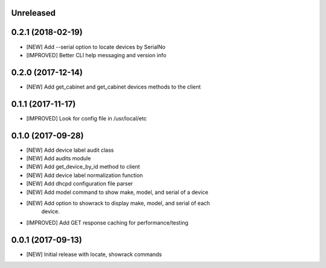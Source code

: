 Unreleased
==========


0.2.1 (2018-02-19)
==================

- [NEW] Add --serial option to locate devices by SerialNo
- [IMPROVED] Better CLI help messaging and version info

0.2.0 (2017-12-14)
==================

- [NEW] Add get_cabinet and get_cabinet devices methods to the client

0.1.1 (2017-11-17)
==================

- [IMPROVED] Look for config file in /usr/local/etc

0.1.0 (2017-09-28)
==================

- [NEW] Add device label audit class
- [NEW] Add audits module
- [NEW] Add get_device_by_id method to client
- [NEW] Add device label normalization function
- [NEW] Add dhcpd configuration file parser
- [NEW] Add model command to show make, model, and serial of a device
- [NEW] Add option to showrack to display make, model, and serial of each
        device.
- [IMPROVED] Add GET response caching for performance/testing

0.0.1 (2017-09-13)
==================

- [NEW] Initial release with locate, showrack commands
